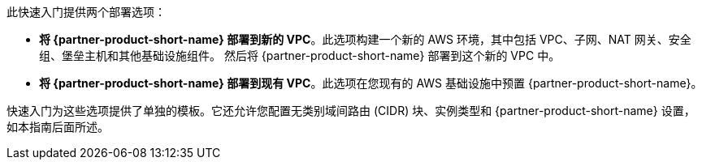 // Edit this placeholder text to accurately describe your architecture.

此快速入门提供两个部署选项：

* *将 {partner-product-short-name} 部署到新的 VPC*。此选项构建一个新的 AWS 环境，其中包括 VPC、子网、NAT 网关、安全组、堡垒主机和其他基础设施组件。 然后将 {partner-product-short-name} 部署到这个新的 VPC 中。
* *将 {partner-product-short-name} 部署到现有 VPC*。此选项在您现有的 AWS 基础设施中预置 {partner-product-short-name}。

快速入门为这些选项提供了单独的模板。它还允许您配置无类别域间路由 (CIDR) 块、实例类型和 {partner-product-short-name} 设置，如本指南后面所述。
